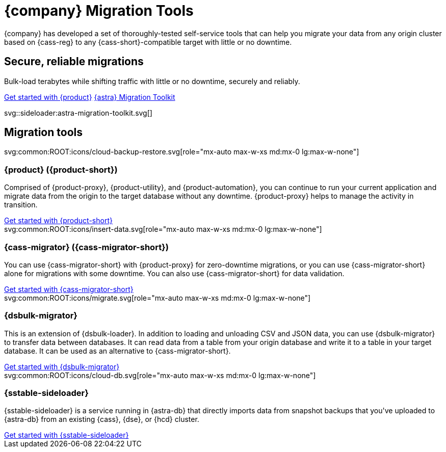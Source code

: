 = {company} Migration Tools
:navtitle: Data Migration
:page-layout: landing

{company} has developed a set of thoroughly-tested self-service tools that can help you migrate your data from any origin cluster based on {cass-reg} to any {cass-short}-compatible target with little or no downtime.

[.[&>h2]:!hidden]
== {empty}

[subs="macros,attributes"]
++++
<div class="flex rounded bg-level1 p-6 gap-4">
  <div class="flex flex-col lg:basis-1/2 gap-2">

    <h2 class="discrete !text-h1 !m-0 !mb-4">Secure, reliable migrations</h2>

    <p class="!mb-2">Bulk-load terabytes while shifting traffic with little or no downtime, securely and reliably.</p>

    <div class="flex gap-2 !mt-4">
      xref:ROOT:introduction.adoc[Get started with {product},role="btn btn-primary btn-solid"]
      https://www.datastax.com/products/datastax-astra/migration-toolkit[{astra} Migration Toolkit,role="btn btn-neutral btn-outlined"]
    </div>

  </div>
  <div class="hidden lg:block flex basis-1/2 relative">
++++

svg::sideloader:astra-migration-toolkit.svg[]

++++
</div>
++++

[.[&>h2]:!hidden]
== {empty}

[subs="macros,attributes"]
++++

<h2 class="discrete !text-h1 !mt-12 !mb-6">Migration tools</h2>

<div class="grid gap-6 lg:grid-cols-4">
  <div class="grid gap-4">

    svg:common:ROOT:icons/cloud-backup-restore.svg[role="mx-auto max-w-xs md:mx-0 lg:max-w-none"]

    <h3 class="discrete !text-h2 !m-0">{product} ({product-short})</h3>

    <p>Comprised of {product-proxy}, {product-utility}, and {product-automation}, you can continue to run your current application and migrate data from the origin to the target database without any downtime. {product-proxy} helps to manage the activity in transition.</p>

    <div class="landing-a">
        xref:ROOT:introduction.adoc[Get started with {product-short}]
    </div>

  </div>
  <div class="grid gap-4">

    svg:common:ROOT:icons/insert-data.svg[role="mx-auto max-w-xs md:mx-0 lg:max-w-none"]

    <h3 class="discrete !text-h2 !m-0">{cass-migrator} ({cass-migrator-short})</h3>

    <p>You can use {cass-migrator-short} with {product-proxy} for zero-downtime migrations, or you can use {cass-migrator-short} alone for migrations with some downtime. You can also use {cass-migrator-short} for data validation.</p>

    <div class="landing-a">
        xref:ROOT:cdm-overview.adoc[Get started with {cass-migrator-short}]
    </div>

  </div>
  <div class="grid gap-4">

    svg:common:ROOT:icons/migrate.svg[role="mx-auto max-w-xs md:mx-0 lg:max-w-none"]

    <h3 class="discrete !text-h2 !m-0">{dsbulk-migrator}</h3>

    <p>This is an extension of {dsbulk-loader}. In addition to loading and unloading CSV and JSON data, you can use {dsbulk-migrator} to transfer data between databases. It can read data from a table from your origin database and write it to a table in your target database. It can be used as an alternative to {cass-migrator-short}.</p>

    <div class="landing-a">
        xref:ROOT:dsbulk-migrator.adoc[Get started with {dsbulk-migrator}]
    </div>

  </div>
  <div class="grid gap-4">

    svg:common:ROOT:icons/cloud-db.svg[role="mx-auto max-w-xs md:mx-0 lg:max-w-none"]

    <h3 class="discrete !text-h2 !m-0">{sstable-sideloader}</h3>

    <p>{sstable-sideloader} is a service running in {astra-db} that directly imports data from snapshot backups that you've uploaded to {astra-db} from an existing {cass}, {dse}, or {hcd} cluster.</p>

    <div class="landing-a">
        xref:sideloader:sideloader-overview.adoc[Get started with {sstable-sideloader}]
    </div>

  </div>
</div>
++++